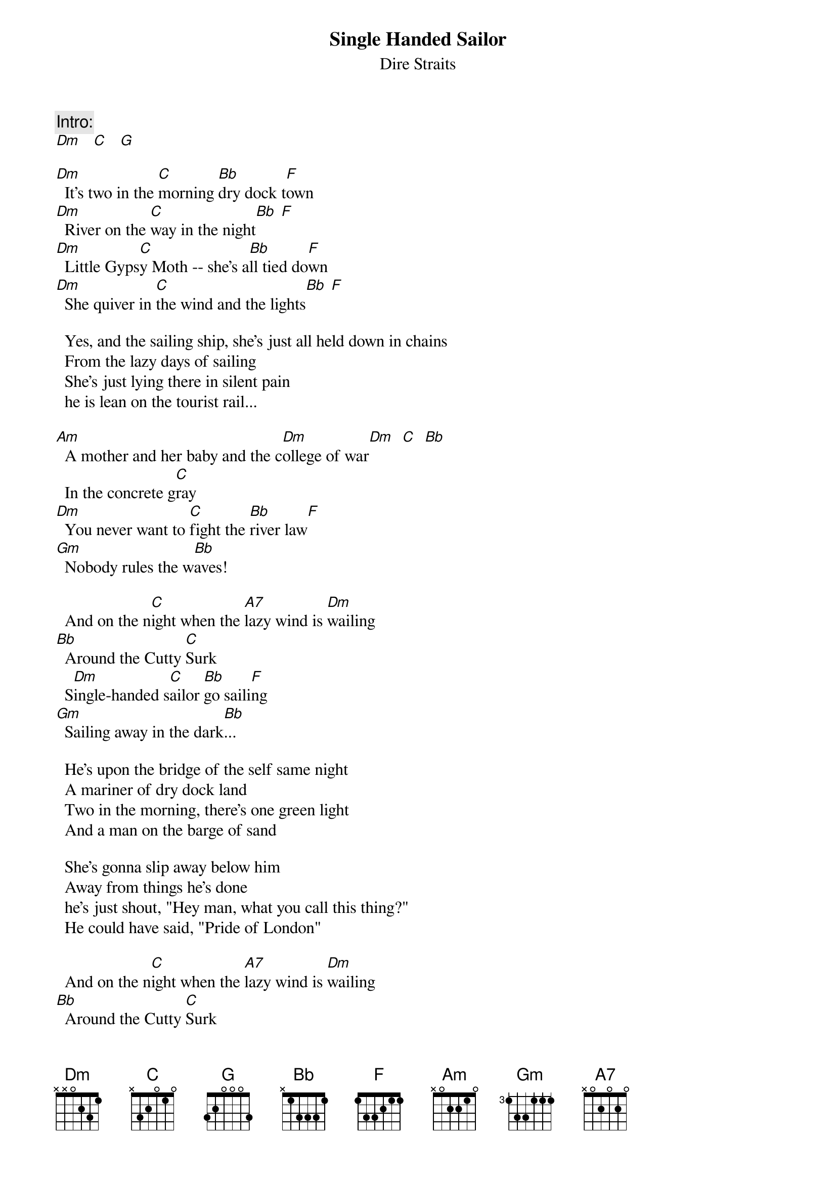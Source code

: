 {key: Dm}
{t:Single Handed Sailor}
{st:Dire Straits}

{c:Intro:}
[Dm]   [C]   [G]

[Dm]  It's two in the [C]morning [Bb]dry dock t[F]own
[Dm]  River on the [C]way in the night[Bb] [F]
[Dm]  Little Gyps[C]y Moth -- she's a[Bb]ll tied do[F]wn
[Dm]  She quiver in [C]the wind and the lights[Bb] [F]

  Yes, and the sailing ship, she's just all held down in chains
  From the lazy days of sailing
  She's just lying there in silent pain
  he is lean on the tourist rail...

[Am]  A mother and her baby and the c[Dm]ollege of war[Dm]  [C]  [Bb]
  In the concrete g[C]ray
[Dm]  You never want to [C]fight the [Bb]river law[F]
[Gm]  Nobody rules the w[Bb]aves!

  And on the n[C]ight when the [A7]lazy wind is [Dm]wailing
[Bb]  Around the Cutty [C]Surk
  S[Dm]ingle-handed s[C]ailor [Bb]go saili[F]ng
[Gm]  Sailing away in the dark[Bb]...

  He's upon the bridge of the self same night
  A mariner of dry dock land
  Two in the morning, there's one green light
  And a man on the barge of sand

  She's gonna slip away below him
  Away from things he's done
  he's just shout, "Hey man, what you call this thing?"
  He could have said, "Pride of London"

  And on the n[C]ight when the [A7]lazy wind is [Dm]wailing
[Bb]  Around the Cutty [C]Surk
  S[Dm]ingle-handed s[C]ailor [Bb]go saili[F]ng
[Gm]  Sailing away in the dark[Bb]...
